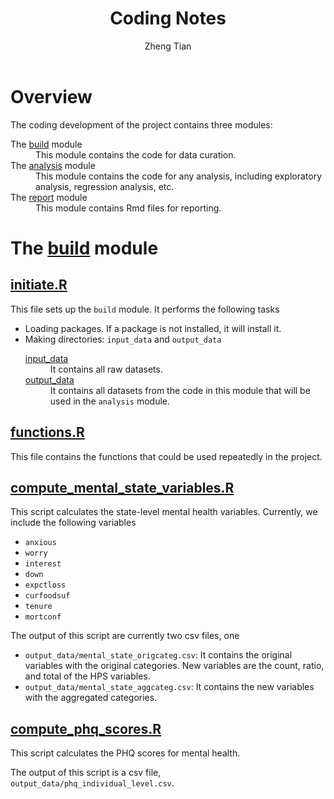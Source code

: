 #+TITLE: Coding Notes
#+AUTHOR: Zheng Tian
#+EMAIL: zngtian@gmail.com
#+DATE:
#+OPTIONS: H:3 num:2 toc:nil ^:{}
#+PROPERTY: header-args:R  :session *R*
#+FILETAGS:

* Overview

The coding development of the project contains three modules:
- The [[file:build][build]] module :: This module contains the code for data curation.
- The [[file:analysis][analysis]] module :: This module contains the code for any analysis, including
  exploratory analysis, regression analysis, etc.
- The [[file:report][report]] module :: This module contains Rmd files for reporting.


* The [[file:build][build]] module

** [[file:build/initiate.R][initiate.R]]

This file sets up the =build= module. It performs the following tasks
- Loading packages. If a package is not installed, it will install it.
- Making directories: =input_data= and =output_data=
  - [[file:build/input_data][input_data]] :: It contains all raw datasets.
  - [[file:build/output_data][output_data]]  :: It contains all datasets from the code in this module that
    will be used in the ~analysis~ module.


** [[file:build/functions.R][functions.R]]

This file contains the functions that could be used repeatedly in the project.


** [[file:build/compute_mental_state_variables.R][compute_mental_state_variables.R]]

This script calculates the state-level mental health variables. Currently, we
include the following variables
- ~anxious~
- ~worry~
- ~interest~
- ~down~
- ~expctloss~
- ~curfoodsuf~
- ~tenure~
- ~mortconf~

The output of this script are currently two csv files, one
- =output_data/mental_state_origcateg.csv=: It contains the original variables with the
  original categories. New variables are the count, ratio, and total of the HPS variables.
- =output_data/mental_state_aggcateg.csv=: It contains the new variables with
  the aggregated categories.

** [[file:build/compute_phq_scores.R][compute_phq_scores.R]]

This script calculates the PHQ scores for mental health.

The output of this script is a csv file, =output_data/phq_individual_level.csv=.
